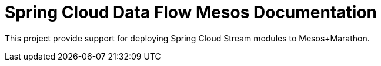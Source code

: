 [[overview]]
= Spring Cloud Data Flow Mesos Documentation

This project provide support for deploying Spring Cloud Stream modules to Mesos+Marathon.


